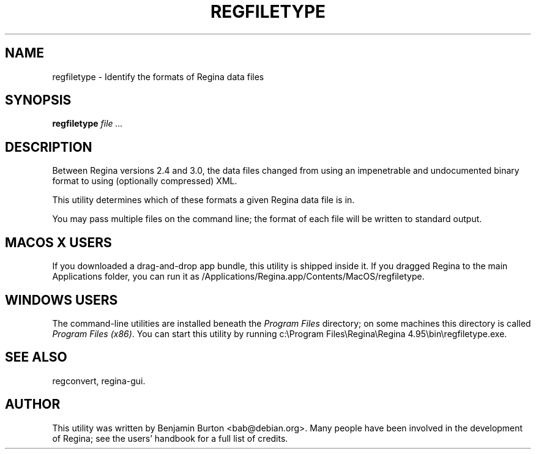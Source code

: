 .\" This manpage has been automatically generated by docbook2man 
.\" from a DocBook document.  This tool can be found at:
.\" <http://shell.ipoline.com/~elmert/comp/docbook2X/> 
.\" Please send any bug reports, improvements, comments, patches, 
.\" etc. to Steve Cheng <steve@ggi-project.org>.
.TH "REGFILETYPE" "1" "06 November 2013" "" "The Regina Handbook"

.SH NAME
regfiletype \- Identify the formats of Regina data files
.SH SYNOPSIS

\fBregfiletype\fR \fB\fIfile\fB\fR\fI ...\fR

.SH "DESCRIPTION"
.PP
Between Regina versions 2.4 and 3.0, the data files changed from
using an impenetrable and undocumented binary format to using
(optionally compressed) XML\&.
.PP
This utility determines which of these formats a given
Regina data file is in.
.PP
You may pass multiple files on the command line; the format of each
file will be written to standard output.
.SH "MACOS\\~X USERS"
.PP
If you downloaded a drag-and-drop app bundle, this utility is
shipped inside it.  If you dragged Regina to the main
Applications folder, you can run it as
/Applications/Regina.app/Contents/MacOS/regfiletype\&.
.SH "WINDOWS USERS"
.PP
The command-line utilities are installed beneath the
\fIProgram\~Files\fR directory; on some
machines this directory is called
\fIProgram\~Files\~(x86)\fR\&.
You can start this utility by running
c:\\Program\~Files\\Regina\\Regina\~4.95\\bin\\regfiletype.exe\&.
.SH "SEE ALSO"
.PP
regconvert,
regina-gui\&.
.SH "AUTHOR"
.PP
This utility was written by Benjamin Burton <bab@debian.org>\&.
Many people have been involved in the development
of Regina; see the users' handbook for a full list of credits.
